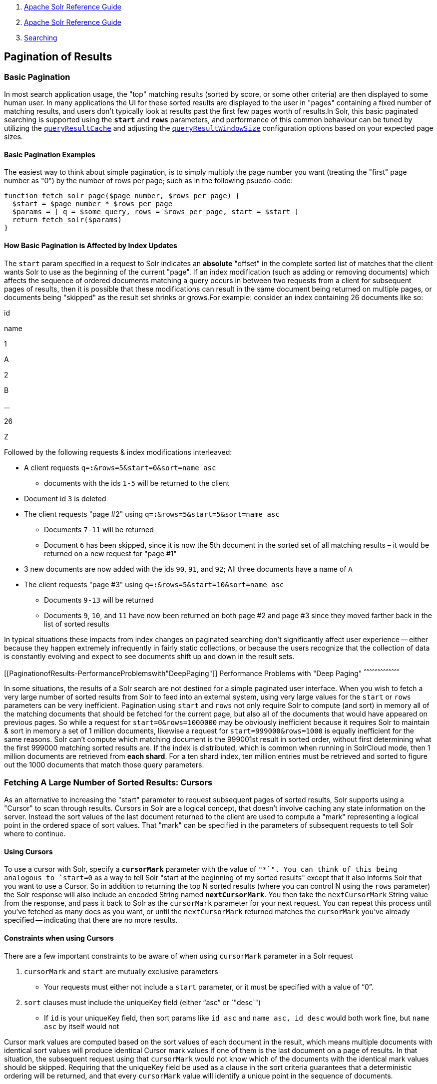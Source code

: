 1.  link:index.html[Apache Solr Reference Guide]
2.  link:Apache-Solr-Reference-Guide.html[Apache Solr Reference Guide]
3.  link:Searching.html[Searching]

Pagination of Results
---------------------

[[PaginationofResults-BasicPagination]]
Basic Pagination
~~~~~~~~~~~~~~~~

In most search application usage, the "top" matching results (sorted by score, or some other criteria) are then displayed to some human user. In many applications the UI for these sorted results are displayed to the user in "pages" containing a fixed number of matching results, and users don't typically look at results past the first few pages worth of results.In Solr, this basic paginated searching is supported using the *`start`* and *`rows`* parameters, and performance of this common behaviour can be tuned by utilizing the link:Query-Settings-in-SolrConfig.html#QuerySettingsinSolrConfig-queryResultCache[`queryResultCache`] and adjusting the link:Query-Settings-in-SolrConfig.html#QuerySettingsinSolrConfig-queryResultWindowSize[`queryResultWindowSize`] configuration options based on your expected page sizes.

[[PaginationofResults-BasicPaginationExamples]]
Basic Pagination Examples
^^^^^^^^^^^^^^^^^^^^^^^^^

The easiest way to think about simple pagination, is to simply multiply the page number you want (treating the "first" page number as "0") by the number of rows per page; such as in the following psuedo-code:

----------------------------------------------------------------------
function fetch_solr_page($page_number, $rows_per_page) {
  $start = $page_number * $rows_per_page
  $params = [ q = $some_query, rows = $rows_per_page, start = $start ]
  return fetch_solr($params)
}
----------------------------------------------------------------------

[[PaginationofResults-HowBasicPaginationisAffectedbyIndexUpdates]]
How Basic Pagination is Affected by Index Updates
^^^^^^^^^^^^^^^^^^^^^^^^^^^^^^^^^^^^^^^^^^^^^^^^^

The `start` param specified in a request to Solr indicates an *absolute* "offset" in the complete sorted list of matches that the client wants Solr to use as the beginning of the current "page". If an index modification (such as adding or removing documents) which affects the sequence of ordered documents matching a query occurs in between two requests from a client for subsequent pages of results, then it is possible that these modifications can result in the same document being returned on multiple pages, or documents being "skipped" as the result set shrinks or grows.For example: consider an index containing 26 documents like so:

id

name

1

A

2

B

...

26

Z

Followed by the following requests & index modifications interleaved:

* A client requests `q=*:*&rows=5&start=0&sort=name asc`
** documents with the ids `1-5` will be returned to the client
* Document id `3` is deleted
* The client requests "page #2" using `q=*:*&rows=5&start=5&sort=name asc`
** Documents `7-11` will be returned
** Document `6` has been skipped, since it is now the 5th document in the sorted set of all matching results – it would be returned on a new request for "page #1"
* 3 new documents are now added with the ids `90`, `91`, and `92`; All three documents have a name of `A`
* The client requests "page #3" using `q=*:*&rows=5&start=10&sort=name asc`
** Documents `9-13` will be returned
** Documents `9`, `10`, and `11` have now been returned on both page #2 and page #3 since they moved farther back in the list of sorted results

In typical situations these impacts from index changes on paginated searching don't significantly affect user experience -- either because they happen extremely infrequently in fairly static collections, or because the users recognize that the collection of data is constantly evolving and expect to see documents shift up and down in the result sets.

[[PaginationofResults-PerformanceProblemswith"DeepPaging"]]
Performance Problems with "Deep Paging"
^^^^^^^^^^^^^^^^^^^^^^^^^^^^^^^^^^^^^^^

In some situations, the results of a Solr search are not destined for a simple paginated user interface. When you wish to fetch a very large number of sorted results from Solr to feed into an external system, using very large values for the `start` or `rows` parameters can be very inefficient. Pagination using `start` and `rows` not only require Solr to compute (and sort) in memory all of the matching documents that should be fetched for the current page, but also all of the documents that would have appeared on previous pages. So while a request for `start=0&rows=1000000` may be obviously inefficient because it requires Solr to maintain & sort in memory a set of 1 million documents, likewise a request for `start=999000&rows=1000` is equally inefficient for the same reasons. Solr can't compute which matching document is the 999001st result in sorted order, without first determining what the first 999000 matching sorted results are. If the index is distributed, which is common when running in SolrCloud mode, then 1 million documents are retrieved from **each shard**. For a ten shard index, ten million entries must be retrieved and sorted to figure out the 1000 documents that match those query parameters.

[[PaginationofResults-FetchingALargeNumberofSortedResults:Cursors]]
Fetching A Large Number of Sorted Results: Cursors
~~~~~~~~~~~~~~~~~~~~~~~~~~~~~~~~~~~~~~~~~~~~~~~~~~

As an alternative to increasing the "start" parameter to request subsequent pages of sorted results, Solr supports using a "Cursor" to scan through results. Cursors in Solr are a logical concept, that doesn't involve caching any state information on the server. Instead the sort values of the last document returned to the client are used to compute a "mark" representing a logical point in the ordered space of sort values. That "mark" can be specified in the parameters of subsequent requests to tell Solr where to continue.

[[PaginationofResults-UsingCursors]]
Using Cursors
^^^^^^^^^^^^^

To use a cursor with Solr, specify a *`cursorMark`* parameter with the value of `"*`". You can think of this being analogous to `start=0` as a way to tell Solr "start at the beginning of my sorted results" except that it also informs Solr that you want to use a Cursor. So in addition to returning the top N sorted results (where you can control N using the `rows` parameter) the Solr response will also include an encoded String named **`nextCursorMark`**. You then take the `nextCursorMark` String value from the response, and pass it back to Solr as the `cursorMark` parameter for your next request. You can repeat this process until you've fetched as many docs as you want, or until the `nextCursorMark` returned matches the `cursorMark` you've already specified -- indicating that there are no more results.

[[PaginationofResults-ConstraintswhenusingCursors]]
Constraints when using Cursors
^^^^^^^^^^^^^^^^^^^^^^^^^^^^^^

There are a few important constraints to be aware of when using `cursorMark` parameter in a Solr request

1.  `cursorMark` and `start` are mutually exclusive parameters
* Your requests must either not include a `start` parameter, or it must be specified with a value of "`0`".
2.  `sort` clauses must include the uniqueKey field (either "`asc`" or `"desc`")
* If `id` is your uniqueKey field, then sort params like `id asc` and `name asc, id desc` would both work fine, but `name asc` by itself would not

Cursor mark values are computed based on the sort values of each document in the result, which means multiple documents with identical sort values will produce identical Cursor mark values if one of them is the last document on a page of results. In that situation, the subsequent request using that `cursorMark` would not know which of the documents with the identical mark values should be skipped. Requiring that the uniqueKey field be used as a clause in the sort criteria guarantees that a deterministic ordering will be returned, and that every `cursorMark` value will identify a unique point in the sequence of documents.

[[PaginationofResults-CursorExamples]]
Cursor Examples
^^^^^^^^^^^^^^^

[[PaginationofResults-FetchAllDocs]]
Fetch All Docs
++++++++++++++

The psuedo-code shown here shows the basic logic involved in fetching all documents matching a query using a cursor:

-------------------------------------------------------------------------------
// when fetching all docs, you might as well use a simple id sort 
// unless you really need the docs to come back in a specific order
$params = [ q => $some_query, sort => 'id asc', rows => $r, cursorMark => '*' ]
$done = false
while (not $done) {
  $results = fetch_solr($params)
  // do something with $results
  if ($params[cursorMark] == $results[nextCursorMark]) {
    $done = true
  }
  $params[cursorMark] = $results[nextCursorMark]
}
-------------------------------------------------------------------------------

Using SolrJ, this psuedo-code would be:

-----------------------------------------------------------------------------------
SolrQuery q = (new SolrQuery(some_query)).setRows(r).setSort(SortClause.asc("id"));
String cursorMark = CursorMarkParams.CURSOR_MARK_START;
boolean done = false;
while (! done) {
  q.set(CursorMarkParams.CURSOR_MARK_PARAM, cursorMark);
  QueryResponse rsp = solrServer.query(q);
  String nextCursorMark = rsp.getNextCursorMark();
  doCustomProcessingOfResults(rsp);
  if (cursorMark.equals(nextCursorMark)) {
    done = true;
  }
  cursorMark = nextCursorMark;
}
-----------------------------------------------------------------------------------

If you wanted to do this by hand using curl, the sequence of requests would look something like this:

------------------------------------------------------------
$ curl '...&rows=10&sort=id+asc&cursorMark=*'
{
  "response":{"numFound":32,"start":0,"docs":[
    // ... 10 docs here ...
  ]},
  "nextCursorMark":"AoEjR0JQ"}
$ curl '...&rows=10&sort=id+asc&cursorMark=AoEjR0JQ'
{
  "response":{"numFound":32,"start":0,"docs":[
    // ... 10 more docs here ...
  ]},
  "nextCursorMark":"AoEpVkRCREIxQTE2"}
$ curl '...&rows=10&sort=id+asc&cursorMark=AoEpVkRCREIxQTE2'
{
  "response":{"numFound":32,"start":0,"docs":[
    // ... 10 more docs here ...
  ]},
  "nextCursorMark":"AoEmbWF4dG9y"}
$ curl '...&rows=10&sort=id+asc&cursorMark=AoEmbWF4dG9y'
{
  "response":{"numFound":32,"start":0,"docs":[
    // ... 2 docs here because we've reached the end.
  ]},
  "nextCursorMark":"AoEpdmlld3Nvbmlj"}
$ curl '...&rows=10&sort=id+asc&cursorMark=AoEpdmlld3Nvbmlj'
{
  "response":{"numFound":32,"start":0,"docs":[
    // no more docs here, and note that the nextCursorMark 
    // matches the cursorMark param we used
  ]},
  "nextCursorMark":"AoEpdmlld3Nvbmlj"}
------------------------------------------------------------

[[PaginationofResults-FetchfirstNdocs,BasedonPostProcessing]]
Fetch first N docs, Based on Post Processing
++++++++++++++++++++++++++++++++++++++++++++

Since the cursor is stateless from Solr's perspective, your client code can stop fetching additional results as soon as you have decided you have enough information:

--------------------------------------------------------
while (! done) {
  q.set(CursorMarkParams.CURSOR_MARK_PARAM, cursorMark);
  QueryResponse rsp = solrServer.query(q);
  String nextCursorMark = rsp.getNextCursorMark();
  boolean hadEnough = doCustomProcessingOfResults(rsp);
  if (hadEnough || cursorMark.equals(nextCursorMark)) {
    done = true;
  }
  cursorMark = nextCursorMark;
}
--------------------------------------------------------

[[PaginationofResults-HowcursorsareAffectedbyIndexUpdates]]
How cursors are Affected by Index Updates
^^^^^^^^^^^^^^^^^^^^^^^^^^^^^^^^^^^^^^^^^

Unlike basic pagination, Cursor pagination does not rely on using an absolute "offset" into the completed sorted list of matching documents. Instead, the `cursorMark` specified in a request encapsulates information about the *relative* position of the last document returned, based on the *absolute* sort values of that document. This means that the impact of index modifications is much smaller when using a cursor compared to basic pagination.Consider the same example index described when discussing basic pagination:

id

name

1

A

2

B

...

26

Z

* A client requests `q=*:*&rows=5&start=0&sort=name asc, id asc&cursorMark=*`
** Documents with the ids `1-5` will be returned to the client in order
* Document id `3` is deleted
* The client requests 5 more documents using the `nextCursorMark` from the previous response
** Documents `6-10` will be returned -- the deletion of a document that's already been returned doesn't affect the relative position of the cursor
* 3 new documents are now added with the ids `90`, `91`, and `92`; All three documents have a name of `A`
* The client requests 5 more documents using the `nextCursorMark` from the previous response
** Documents `11-15` will be returned -- the addition of new documents with sort values already past does not affect the relative position of the cursor
* Document id `1` is updated to change it's 'name' to `Q`
* Document id 17 is updated to change it's 'name' to `A`
* The client requests 5 more documents using the `nextCursorMark` from the previous response
** The resulting documents are `16,1,18,19,20` in that order
** Because the sort value of document `1` changed so that it is _after_ the cursor position, the document is returned to the client twice
** Because the sort value of document `17` changed so that it is _before_ the cursor position, the document has been "skipped" and will not be returned to the client as the cursor continues to progress

In a nutshell: When fetching all results matching a query using `cursorMark`, the only way index modifications can result in a document being skipped, or returned twice, is if the sort value of the document changes.

Note:

One way to ensure that a document will never be returned more then once, is to use the uniqueKey field as the primary (and therefore: only significant) sort criterion.

In this situation, you will be guaranteed that each document is only returned once, no matter how it may be be modified during the use of the cursor.

[[PaginationofResults-"Tailing"aCursor]]
"Tailing" a Cursor
^^^^^^^^^^^^^^^^^^

Because Cursor requests are stateless, and the `cursorMark` values encapsulate the *absolute* sort values of the last document returned from a search, it's possible to "continue" fetching additional results from a cursor that has already reached its end -- if new documents are added (or existing documents are updated) to the end of the results. You can think of this as similar to using something like "`tail -f"` in Unix.The most common examples of how this can be useful is when you have a "timestamp" field recording when a document has been added/updated in your index. Client applications can continuously poll a cursor using a `sort=timestamp asc, id asc` for documents matching a query, and always be notified when a document is added or updated matching the request criteria. Another common example is when you have uniqueKey values that always increase as new documents are created, and you can continuously poll a cursor using `sort=id asc` to be notified about new documents.The psuedo-code for tailing a cursor is only a slight modification from our early example for processing all docs matching a query:

----------------------------------------------------------
while (true) {
  $doneForNow = false
  while (not $doneForNow) {
    $results = fetch_solr($params)
    // do something with $results
    if ($params[cursorMark] == $results[nextCursorMark]) {
      $doneForNow = true
    }
    $params[cursorMark] = $results[nextCursorMark]
  }
  sleep($some_configured_delay) 
}
----------------------------------------------------------
